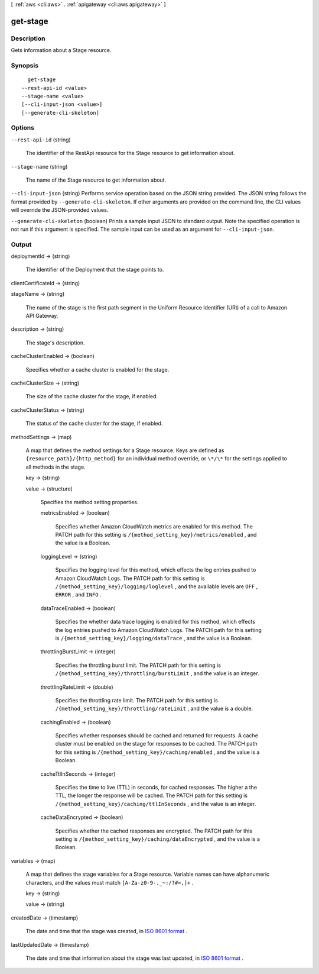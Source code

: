 [ :ref:`aws <cli:aws>` . :ref:`apigateway <cli:aws apigateway>` ]

.. _cli:aws apigateway get-stage:


*********
get-stage
*********



===========
Description
===========



Gets information about a  Stage resource.



========
Synopsis
========

::

    get-stage
  --rest-api-id <value>
  --stage-name <value>
  [--cli-input-json <value>]
  [--generate-cli-skeleton]




=======
Options
=======

``--rest-api-id`` (string)


  The identifier of the  RestApi resource for the  Stage resource to get information about.

  

``--stage-name`` (string)


  The name of the  Stage resource to get information about.

  

``--cli-input-json`` (string)
Performs service operation based on the JSON string provided. The JSON string follows the format provided by ``--generate-cli-skeleton``. If other arguments are provided on the command line, the CLI values will override the JSON-provided values.

``--generate-cli-skeleton`` (boolean)
Prints a sample input JSON to standard output. Note the specified operation is not run if this argument is specified. The sample input can be used as an argument for ``--cli-input-json``.



======
Output
======

deploymentId -> (string)

  

  The identifier of the  Deployment that the stage points to.

  

  

clientCertificateId -> (string)

  

  

stageName -> (string)

  

  The name of the stage is the first path segment in the Uniform Resource Identifier (URI) of a call to Amazon API Gateway.

  

  

description -> (string)

  

  The stage's description.

  

  

cacheClusterEnabled -> (boolean)

  

  Specifies whether a cache cluster is enabled for the stage.

  

  

cacheClusterSize -> (string)

  

  The size of the cache cluster for the stage, if enabled.

  

  

cacheClusterStatus -> (string)

  

  The status of the cache cluster for the stage, if enabled.

  

  

methodSettings -> (map)

  

  A map that defines the method settings for a  Stage resource. Keys are defined as ``{resource_path}/{http_method}`` for an individual method override, or ``\*/\*`` for the settings applied to all methods in the stage.

  

  key -> (string)

    

    

  value -> (structure)

    

    Specifies the method setting properties.

    

    metricsEnabled -> (boolean)

      

      Specifies whether Amazon CloudWatch metrics are enabled for this method. The PATCH path for this setting is ``/{method_setting_key}/metrics/enabled`` , and the value is a Boolean.

      

      

    loggingLevel -> (string)

      

      Specifies the logging level for this method, which effects the log entries pushed to Amazon CloudWatch Logs. The PATCH path for this setting is ``/{method_setting_key}/logging/loglevel`` , and the available levels are ``OFF`` , ``ERROR`` , and ``INFO`` .

      

      

    dataTraceEnabled -> (boolean)

      

      Specifies the whether data trace logging is enabled for this method, which effects the log entries pushed to Amazon CloudWatch Logs. The PATCH path for this setting is ``/{method_setting_key}/logging/dataTrace`` , and the value is a Boolean.

      

      

    throttlingBurstLimit -> (integer)

      

      Specifies the throttling burst limit. The PATCH path for this setting is ``/{method_setting_key}/throttling/burstLimit`` , and the value is an integer.

      

      

    throttlingRateLimit -> (double)

      

      Specifies the throttling rate limit. The PATCH path for this setting is ``/{method_setting_key}/throttling/rateLimit`` , and the value is a double.

      

      

    cachingEnabled -> (boolean)

      

      Specifies whether responses should be cached and returned for requests. A cache cluster must be enabled on the stage for responses to be cached. The PATCH path for this setting is ``/{method_setting_key}/caching/enabled`` , and the value is a Boolean.

      

      

    cacheTtlInSeconds -> (integer)

      

      Specifies the time to live (TTL) in seconds, for cached responses. The higher a the TTL, the longer the response will be cached. The PATCH path for this setting is ``/{method_setting_key}/caching/ttlInSeconds`` , and the value is an integer.

      

      

    cacheDataEncrypted -> (boolean)

      

      Specifies whether the cached responses are encrypted. The PATCH path for this setting is ``/{method_setting_key}/caching/dataEncrypted`` , and the value is a Boolean.

      

      

    

  

variables -> (map)

  

  A map that defines the stage variables for a  Stage resource. Variable names can have alphanumeric characters, and the values must match ``[A-Za-z0-9-._~:/?#=,]+`` .

  

  key -> (string)

    

    

  value -> (string)

    

    

  

createdDate -> (timestamp)

  

  The date and time that the stage was created, in `ISO 8601 format`_ .

  

  

lastUpdatedDate -> (timestamp)

  

  The date and time that information about the stage was last updated, in `ISO 8601 format`_ .

  

  



.. _ISO 8601 format: http://www.iso.org/iso/home/standards/iso8601.htm

